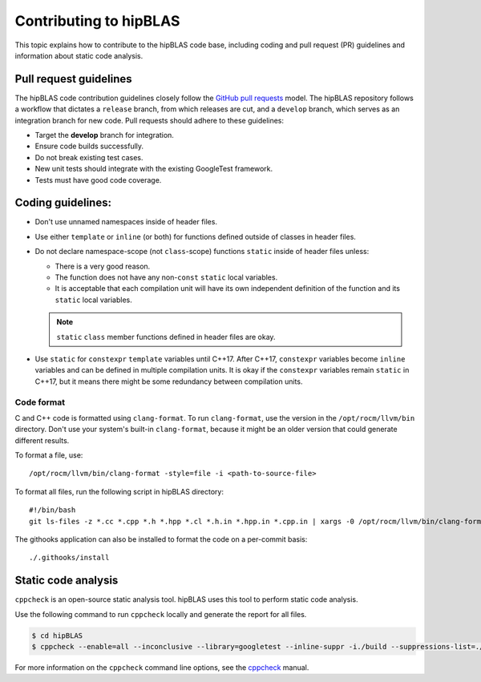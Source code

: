 .. meta::
  :description: How to contribute to hipBLAS
  :keywords: hipBLAS, rocBLAS, BLAS, ROCm, API, contribution

.. _contribute:

********************************************************************
Contributing to hipBLAS
********************************************************************

This topic explains how to contribute to the hipBLAS code base, including coding
and pull request (PR) guidelines and information about static code analysis.

Pull request guidelines
=======================

The hipBLAS code contribution guidelines closely follow the `GitHub
pull requests <https://help.github.com/articles/using-pull-requests/>`__ model.
The hipBLAS repository follows a workflow that dictates a ``release`` branch, from which releases are cut, and a
``develop`` branch, which serves as an integration branch for new code. Pull requests should
adhere to these guidelines:

*  Target the **develop** branch for integration.
*  Ensure code builds successfully.
*  Do not break existing test cases.
*  New unit tests should integrate with the existing GoogleTest framework.
*  Tests must have good code coverage.

Coding guidelines:
==================

*  Don't use unnamed namespaces inside of header files.
*  Use either ``template`` or ``inline`` (or both) for functions defined outside of classes in header files.
*  Do not declare namespace-scope (not ``class``-scope) functions ``static`` inside of header files
   unless:

   *  There is a very good reason.
   *  The function does not have any non-``const`` ``static`` local variables.
   *  It is acceptable that each compilation unit will have its own independent definition of the function and
      its ``static`` local variables.

   .. note::
   
      ``static`` ``class`` member functions defined in header files are okay.

*  Use ``static`` for ``constexpr`` ``template`` variables until C++17. After C++17,
   ``constexpr`` variables become ``inline`` variables and can be defined in multiple compilation units.
   It is okay if the ``constexpr`` variables remain ``static`` in C++17, but it means there might
   be some redundancy between compilation units.

Code format
-----------

C and C++ code is formatted using ``clang-format``. To run ``clang-format``,
use the version in the ``/opt/rocm/llvm/bin`` directory. Don't use your
system's built-in ``clang-format``, because it might be an older version that
could generate different results.

To format a file, use:

::

    /opt/rocm/llvm/bin/clang-format -style=file -i <path-to-source-file>

To format all files, run the following script in hipBLAS directory:

::

    #!/bin/bash
    git ls-files -z *.cc *.cpp *.h *.hpp *.cl *.h.in *.hpp.in *.cpp.in | xargs -0 /opt/rocm/llvm/bin/clang-format -style=file -i

The githooks application can also be installed to format the code on a per-commit basis:

::

    ./.githooks/install

Static code analysis
=====================

``cppcheck`` is an open-source static analysis tool. hipBLAS uses this tool to perform static code analysis.

Use the following command to run ``cppcheck`` locally and generate the report for all files.

.. code:: bash

   $ cd hipBLAS
   $ cppcheck --enable=all --inconclusive --library=googletest --inline-suppr -i./build --suppressions-list=./CppCheckSuppressions.txt --template="{file}:{line}: {severity}: {id} :{message}" . 2> cppcheck_report.txt

For more information on the ``cppcheck`` command line options, see the `cppcheck <http://cppcheck.net/>`_ manual.
